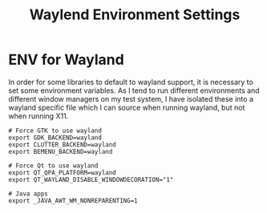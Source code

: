 #+TITLE: Waylend Environment Settings

* ENV for Wayland

In order for some libraries to default to wayland support, it is necessary to
set some environment variables. As I tend to run different environments and
different window managers on my test system, I have isolated these into a
wayland specific file which I can source when running wayland, but not when
running X11.

#+begin_src shell :tangle wayland-env
# Force GTK to use wayland
export GDK_BACKEND=wayland
export CLUTTER_BACKEND=wayland
export BEMENU_BACKEND=wayland

# Force Qt to use wayland
export QT_QPA_PLATFORM=wayland
export QT_WAYLAND_DISABLE_WINDOWDECORATION="1"

# Java apps
export _JAVA_AWT_WM_NONREPARENTING=1

#+end_src
